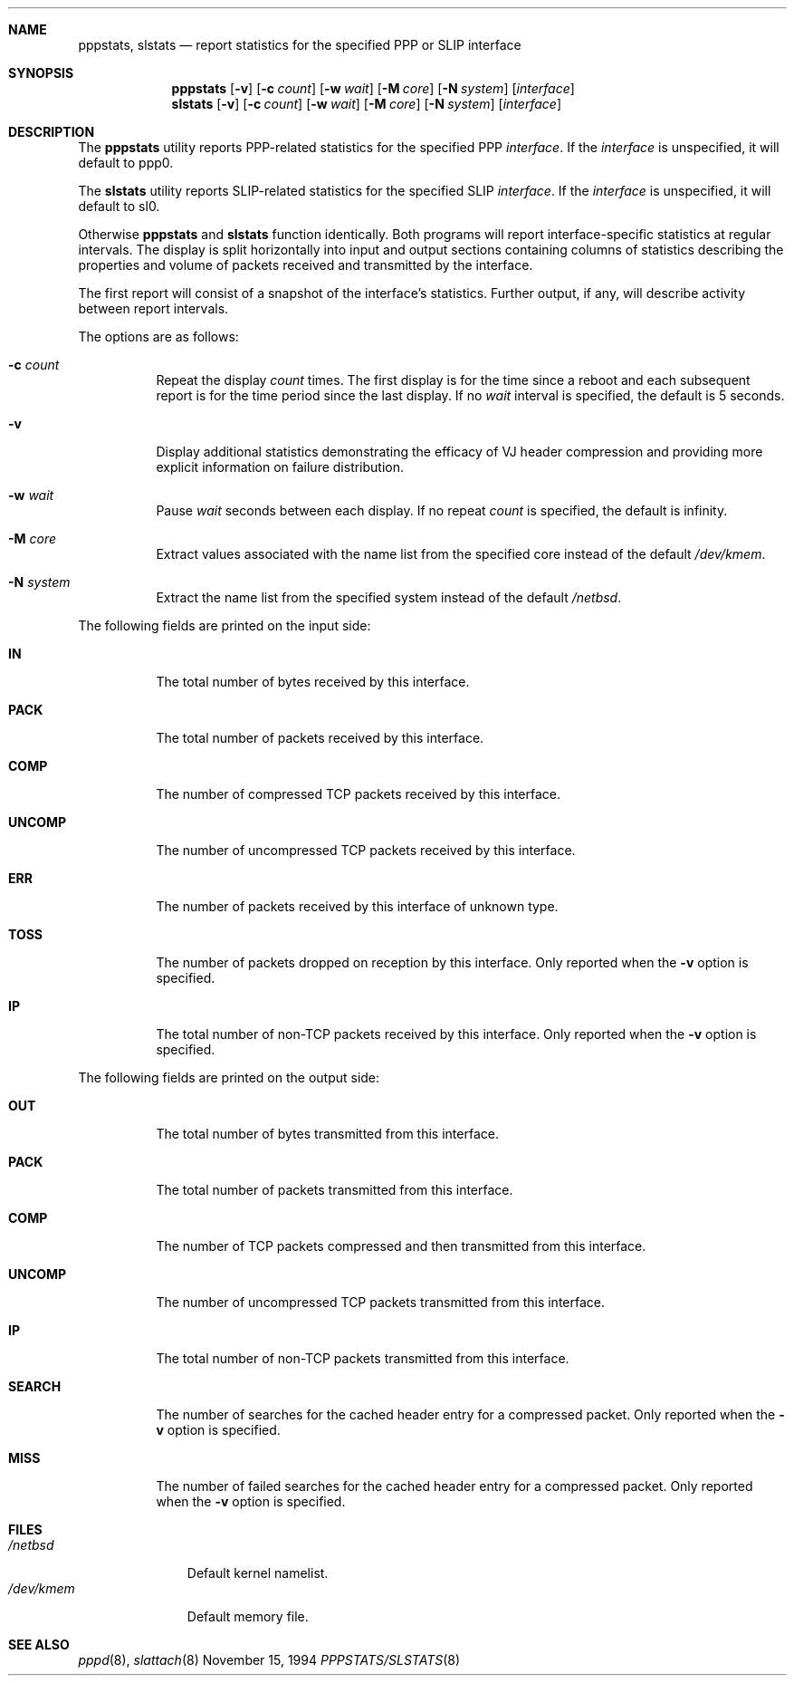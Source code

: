 .\"	@(#) $Header: /cvsroot/src/usr.sbin/pppd/pppstats/Attic/pppstats.8,v 1.2 1994/11/15 07:28:02 glass Exp $ (LBL)
.Dd November 15, 1994
.Dt PPPSTATS/SLSTATS 8
.Sh NAME
.Nm pppstats ,
.Nm slstats
.Nd report statistics for the specified PPP or SLIP interface
.Sh SYNOPSIS
.Nm pppstats
.Op Fl v
.Op Fl c Ar count
.Op Fl w Ar wait
.Op Fl M Ar core
.Op Fl N Ar system
.Op Ar interface
.Nm slstats
.Op Fl v
.Op Fl c Ar count
.Op Fl w Ar wait
.Op Fl M Ar core
.Op Fl N Ar system
.Op Ar interface
.Sh DESCRIPTION
.Pp
The 
.Nm pppstats
utility reports PPP-related statistics for the specified PPP
.Ar interface .
If the
.Ar interface
is unspecified, it will default to ppp0.
.Pp
The
.Nm slstats
utility reports SLIP-related statistics for the specified SLIP
.Ar interface .
If the
.Ar interface
is unspecified, it will default to sl0.
.Pp
Otherwise
.Nm pppstats
and
.Nm slstats
function identically.  Both programs will report interface-specific
statistics at regular intervals.  The display is split horizontally
into input and output sections containing columns of statistics
describing the properties and volume of packets received and
transmitted by the interface.
.Pp
The first report will consist of a snapshot of the interface's
statistics.  Further output, if any, will describe activity between
report intervals.
.Pp
The options are as follows:
.Bl -tag -width Ds
.It Fl c Ar count
Repeat the display
.Ar count
times. The first display is for the time since a reboot and each
subsequent report is for the time period since the last display.  If
no
.Ar wait
interval is specified, the default is 5 seconds.
.It Fl v
Display additional statistics demonstrating the efficacy of VJ header
compression and providing more explicit information on failure
distribution.
.It Fl w Ar wait
Pause
.Ar wait
seconds between each display.  If no repeat
.Ar count
is specified, the default is infinity.
.It Fl M Ar core
Extract values associated with the name list from the specified core
instead of the default
.Pa /dev/kmem .
.It Fl N Ar system
Extract the name list from the specified system instead of the default
.Pa /netbsd .
.El
.Pp
The following fields are printed on the input side:
.Bl -tag -width search
.It Li IN
The total number of bytes received by this interface.
.It Li PACK
The total number of packets received by this interface.
.It Li COMP
The number of compressed TCP packets received by this interface.
.It Li UNCOMP
The number of uncompressed TCP packets received by this interface.
.It Li ERR
The number of packets received by this interface of unknown type.
.It Li TOSS
The number of packets dropped on reception by this interface.  Only
reported when the
.Fl v
option is specified.
.It Li IP
The total number of non-TCP packets received by this interface. Only
reported when the
.Fl v
option is specified.
.El
.Pp
The following fields are printed on the output side:
.Bl -tag -width search
.It Li OUT
The total number of bytes transmitted from this interface.
.It Li PACK
The total number of packets transmitted from this interface.
.It Li COMP
The number of TCP packets compressed and then transmitted from this interface.
.It Li UNCOMP
The number of uncompressed TCP packets transmitted from this interface.
.It Li IP
The total number of non-TCP packets transmitted from this interface.
.It Li SEARCH
The number of searches for the cached header entry for a compressed
packet.  Only reported when the
.Fl v
option is specified.
.It Li MISS
The number of failed searches for the cached header entry for a
compressed packet.  Only reported when the
.Fl v
option is specified.
.El
.Sh FILES
.Bl -tag -width /dev/kmem -compact
.It Pa /netbsd
Default kernel namelist.
.It Pa /dev/kmem
Default memory file.
.El
.Sh SEE ALSO
.Xr pppd 8 ,
.Xr slattach 8
